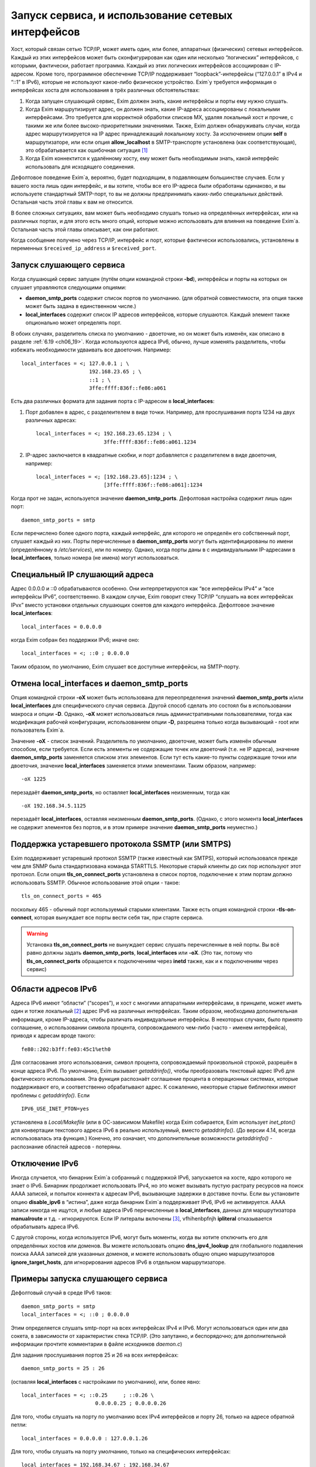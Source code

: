 
.. _ch13_00:

Запуск сервиса, и использование сетевых интерфейсов
==================================================

Хост, который связан сетью TCP/IP, может иметь один, или более, аппаратных (физических) сетевых интерфейсов. Каждый из этих интерфейсов может быть сконфигурирован как один или несколько “логических” интерфейсов, с которыми, фактически, работает программа. Каждый из этих логических интерфейсов ассоциирован с IP-адресом. Кроме того, программное обеспечение TCP/IP поддерживает “loopback”-интерфейсы (“127.0.0.1” в IPv4 и “::1” в IPv6), которые не используют какое-либо физическое устройство. Exim`у требуется информация о интерфейсах хоста для использования в трёх различных обстоятельствах:

1. Когда запущен слушающий сервис, Exim должен знать, какие интерфейсы и порты ему нужно слушать.
2. Когда Exim маршрутизирует адрес, он должен знать, какие IP-адреса ассоциированы с локальными интерфейсами. Это требуется для корректной обработки списков MX, удаляя локальный хост и прочие, с такими же или более высоко-приоритетными значениями. Также, Exim должен обнаруживать случаи, когда адрес маршрутизируется на IP адрес принадлежащий локальному хосту. За исключением опции **self** в маршрутизаторе, или если опция **allow_localhost** в SMTP-транспорте установлена (как соответствующая), это обрабатывается как ошибочная ситуация [#]_
3. Когда Exim коннектится к удалённому хосту, ему может быть необходимым знать, какой интерфейс использовать для исходящего соединения.
            
Дефолтовое поведение Exim`a, вероятно, будет подходящим, в подавляющем большинстве случаев. Если у вашего хоста лишь один интерфейс, и вы хотите, чтобы все его IP-адреса были обработаны одинаково, и вы используете стандартный SMTP-порт, то вы не должны предпринимать каких-либо специальных действий. Остальная часть этой главы к вам не относится.

В более сложных ситуациях, вам может быть необходимо слушать только на определённых интерфейсах, или на различных портах, и для этого есть много опций, которые можно использовать для влияния на поведение Exim`a. Остальная часть этой главы описывает, как они работают.

Когда сообщение получено через TCP/IP, интерфейс и порт, которые фактически использовались, установлены в переменных ``$received_ip_address`` и ``$received_port``.

.. _ch13_01:

Запуск слушающего сервиса
-------------------------

Когда слушающий сервис запущен (путём опции командной строки **-bd**), интерфейсы и порты на которых он слушает управляются следующими опциями:

* **daemon_smtp_ports** содержит список портов по умолчанию. (для обратной совместимости, эта опция также может быть задана в единственном числе.)
* **local_interfaces** содержит список IP адресов интерфейсов, которые слушаются. Каждый элемент также опционально может определять порт.

В обоих случаях, разделитель списка по умолчанию - двоеточие, но он может быть изменён, как описано в разделе :ref:`6.19 <ch06_19>`. Когда используются адреса IPv6, обычно, лучше изменять разделитель, чтобы избежать необходимости удваивать все двоеточия. Например::

    local_interfaces = <; 127.0.0.1 ; \
                          192.168.23.65 ; \
                          ::1 ; \
                          3ffe:ffff:836f::fe86:a061

Есть два различных формата для задания порта с IP-адресом в **local_interfaces**:

1. Порт добавлен в адрес, с разделеителем в виде точки. Например, для прослушивания порта 1234 на двух различных адресах::
   
       local_interfaces = <; 192.168.23.65.1234 ; \
                             3ffe:ffff:836f::fe86:a061.1234

2. IP-адрес заключается в квадратные скобки, и порт добавляется с разделителем в виде двоеточия, например::
   
       local_interfaces = <; [192.168.23.65]:1234 ; \
                             [3ffe:ffff:836f::fe86:a061]:1234

Когда прот не задан, используется значение **daemon_smtp_ports**. Дефолтовая настройка содержит лишь один порт::

    daemon_smtp_ports = smtp

Если перечислено более одного порта, каждый интерфейс, для которого не определён его собственный порт, слушает каждый из них. Порты перечисленные в **daemon_smtp_ports** могут быть идентифицированы по имени (определённому в */etc/services*), или по номеру. Однако, когда порты даны в с индивидуальными IP-адресами в **local_interfaces**, только номера (не имена) могут использоваться.

.. _ch13_02:

Специальный IP слушающий адреса
-------------------------------

Адрес 0.0.0.0 и ::0 обрабатываются особенно. Они интерпретируются как “все интерфейсы IPv4” и “все интерфейсы IPv6”, соответственно. В каждом случае, Exim говорит стеку TCP/IP “слушать на всех интерфейсах IPvx” вместо установки отдельных слушающих сокетов для каждого интерфейса. Дефолтовое значение **local_interfaces**::

    local_interfaces = 0.0.0.0

когда Exim собран без поддержки IPv6; иначе оно::

    local_interfaces = <; ::0 ; 0.0.0.0

Таким образом, по умолчанию, Exim слушает все доступные интерфейсы, на SMTP-порту.


.. _ch13_03:

Отмена **local_interfaces** и **daemon_smtp_ports**
---------------------------------------------------

Опция командной строки **-oX** может быть использована для переопределения значений **daemon_smtp_ports** и/или **local_interfaces** для специфического случая сервиса. Другой способ сделать это состоял бы в использовании макроса и опции **-D**. Однако, **-oX** может использоваться лишь административными пользователями, тогда как модификация рабочей конфигурации, использованием опции **-D**, разрешена только когда вызывающий - root или пользователь Exim`a.

Значение **-oX** - список значений. Разделитель по умолчанию, двоеточие, может быть изменён обычным способом, если требуется. Если есть элементы не содержащие точек или двоеточий (т.е. не IP адреса), значение **daemon_smtp_ports** заменяется списком этих элементов. Если тут есть какие-то пункты содержащие точки или двоеточия, значение **local_interfaces** заменяется этими элементами. Таким образом, например::

    -oX 1225

перезадаёт **daemon_smtp_ports**, но оставляет **local_interfaces** неизменным, тогда как 

::

    -oX 192.168.34.5.1125

перезадаёт **local_interfaces**, оставляя  неизменным **daemon_smtp_ports**. (Однако, с этого момента **local_interfaces** не содержит элементов без портов, и в этом примере значение **daemon_smtp_ports** неуместно.)

.. _ch13_04:

Поддержка устаревшего протокола SSMTP (или SMTPS)
-------------------------------------------------

Exim поддерживает устаревший протокол SSMTP (также известный как SMTPS), который использовался прежде чем для SNMP была стандартизована команда STARTTLS. Некоторые старый клиенты до сих пор используют этот протокол. Если опция **tls_on_connect_ports** установлена в список портов, подключение к этим портам должно использовать SSMTP. Обычное использование этой опции - такое::

    tls_on_connect_ports = 465

поскольку 465 - обычный порт используемый старыми клиентами. Также есть опция командной строки **-tls-on-connect**, которая вынуждает все порты вести себя так, при старте сервиса.

.. warning:: Установка **tls_on_connect_ports** не вынуждает сервис слушать перечисленные в ней порты. Вы всё равно должны задать **daemon_smtp_ports**, **local_interfaces** или **-oX**. (Это так, потому что **tls_on_connect_ports** обращается к подключениям через **inetd** также, как и к подключениям через сервис)


.. _ch13_05:

Области адресов IPv6
--------------------

Адреса IPv6 имеют “области” (“scopes”), и хост с многими аппаратными интерфейсами, в принцмпе, может иметь один и тотже локальный [#]_ адрес IPv6 на различных интерфейсах. Таким образом, необходима дополнительная информация, кроме IP-адреса, чтобы различать индивидуальные интерфейсы. В некоторых случаях, было принято соглашение, о использовании символа процента, сопровождаемого чем-либо (часто - именем интерфейса), приводя к адресам вроде такого::

    fe80::202:b3ff:fe03:45c1%eth0

Для согласования этого использования, символ процента, сопровождаемый произвольной строкой, разрешён в конце адреса IPv6. По умолчанию, Exim вызывает *getaddrinfo()*, чтобы преобразовать текстовый адрес IPv6 для фактического использования. Эта функция распознаёт соглашение процента в операционных системах, которые поддерживают его, и соответственно обрабатывают адрес. К сожалению, некоторые старые библиотеки имеют проблемы с *getaddrinfo()*. Если

::

    IPV6_USE_INET_PTON=yes

установлена в *Local/Makefile* (или в ОС-зависимом Makefile) когда Exim собирается, Exim использует *inet_pton()* для конвертации текстового адреса IPv6 в реально используемый, вместо *getaddrinfo()*. (До версии 4.14, всегда использовалась эта функция.) Конечно, это означает, что дополнительные возможности *getaddrinfo()* - распознание областей адресов - потеряны.


.. _ch13_06:

Отключение IPv6
---------------

Иногда случается, что бинарник Exim`a собранный с поддержкой IPv6, запускается на хосте, ядро которого не знает о IPv6. Бинарник продолжает использовать IPv4, но это может вызывать пустую растрату ресурсов на поиск AAAA записей, и попыток коннекта к адресам IPv6, вызывающие задержки в доставке почты. Если вы установите опцию **disable_ipv6** в “истина”, даже когда бинарник Exim`a поддерживает IPv6, IPv6 не активируется. AAAA записи никогда не ищутся, и любые адреса IPv6 перечисленные в **local_interfaces**, данных для маршрутизатора **manualroute** и т.д. - игнорируются. Eсли IP литералы включены [#]_, vfhihenbpfnjh **ipliteral** отказывается обрабатывать адреса IPv6.

С другой стороны, когда используется IPv6, могут быть моменты, когда вы хотите отключить его для определённых хостов или доменов. Вы можете использовать опцию **dns_ipv4_lookup** для глобального подавления поиска AAAA записей для указанных доменов, и можете использовать общую опцию маршрутизаторов **ignore_target_hosts**, для игнорирования адресов IPv6 в отдельном маршрутизаторе.

.. _ch13_07:

Примеры запуска слушающего сервиса
----------------------------------

Дефолтовый случай в среде IPv6 таков::

    daemon_smtp_ports = smtp
    local_interfaces = <; ::0 ; 0.0.0.0

Этим определяется слушать smtp-порт на всех интерфейсах IPv4 и IPv6. Могут использоваться один или два сокета, в зависимости от характеристик стека TCP/IP. (Это запутанно, и беспорядочно; для дополнительной информации прочтите комментарии в файле исходников *daemon.c*)

Для задания прослушивания портов 25 и 26 на всех интерфейсах::

    daemon_smtp_ports = 25 : 26

(оставляя **local_interfaces** с настройками по умолчанию), или, более явно::

    local_interfaces = <; ::0.25     ; ::0.26 \
                            0.0.0.0.25 ; 0.0.0.0.26

Для того, чтобы слушать на порту по умолчанию всех IPv4 интерфейсов и порту 26, только на адресе обратной петли::

    local_interfaces = 0.0.0.0 : 127.0.0.1.26

Для того, чтобы слушать на порту умолчанию, только на специфических интерфейсах::

    local_interfaces = 192.168.34.67 : 192.168.34.67

.. warning:: Такая установка исключает прослушивание интерфейса обратной петли.


.. _ch13_08:

Распознание локального хоста
----------------------------

Опция **local_interfaces** также используется, когда Exim`y необходимо определить, действительно ли IP адрес относится к локальному хосту. Таким образом, все IP-адреса, на которых слушает сервис, всегда обрабатываются как локальные.

Для этого использования, номера портов в **local_interfaces** игнорируются. Если встречается один из двух элементов 0.0.0.0” или ::0, Exim получает полный список доступных интерфейсов от операционной системы, и извлекает уместные (т.е. IPv4 или IPv6) адреса, чтобы использовать для проверки.

Некоторые системы устанавливают большое число вирутальных интерфейсов, для обеспечения большого числа виртуальных серверов в сети. В этой ситуации, вы можете захотеть слушать лишь некоторые доступные интерфейсы для получения почты, но обрабатывать все локальные интерфейсы как местные, при маршрутизации. Вы можете сделать это установкой **extra_local_interfaces** в список IP-адресов, возможно, включая подстановочное значение “все”. Эти адреса распознаются как локальные, но не используются для прослушивания. Рассмотрите этот пример::

    local_interfaces = <; 127.0.0.1 ; ::1 ; \
                          192.168.53.235 ; \
                          3ffe:2101:12:1:a00:20ff:fe86:a061

    extra_local_interfaces = <; ::0 ; 0.0.0.0


сервис слушает на интерфейсе обратной петли, и лишь на одном адресе IPv4 и одном адресе IPv6, но все доступные интерфейсы обрабатываются как локальные, при маршрутизации.

В некотором количестве окружения, имя локального хоста может быть в списке MX, но с IP-адресом не назначенным ни одному местному интерфейсу. В других случаях, может быть желательным обработать другие имена хостов, как будто они ссылаются на локальный хост. Оба этих случая могут быть обработаны установкой опции **hosts_treat_as_local**. Она содержит имена хостов, а не IP-адреса. Когда на хост ссылаются в процессе маршрутизации, или через MX-запись, или непосредственно, он обрабатывается как локальный хост, если его имя совпадает с **hosts_treat_as_local**, или если любой из его IP-адресов совпадает с **local_interfaces** или **extra_local_interfaces**.

.. _ch13_09:

Доставка к удалённому хосту
---------------------------

Доставка к удалённому хосту обрабатывается smtp-транспортом. По-умолчанию, это позволяет системным функциям TCP/IP выбирать, какой интерфейс использовать (если их больше одного) при соединении с удалённым хостом. Однако, опцией **interface** может быть установлено, какой интерфейс использовать. Смотрите описание smtp-транспотра в главе :ref:`30 <ch30_00>`, для получения дополнительных деталей.

.. [#] наверно, речь идёт о маршрутизации адреса на свой собственный хост - прим. lissyara.
.. [#] не до конца понятно, в документации это обозвано link-local - локальный, или локально ссылающийся, чтоли... Не очень я знаю IPv6 - прим. lissyara
.. [#] доставка не по имени а по IP - прим. lissyara
